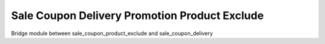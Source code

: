 Sale Coupon Delivery Promotion Product Exclude
~~~~~~~~~~~~~~~~~~~~~~~~~~~~~~~~~~~~~~~~~~~~~~
Bridge module between sale_coupon_product_exclude and sale_coupon_delivery
